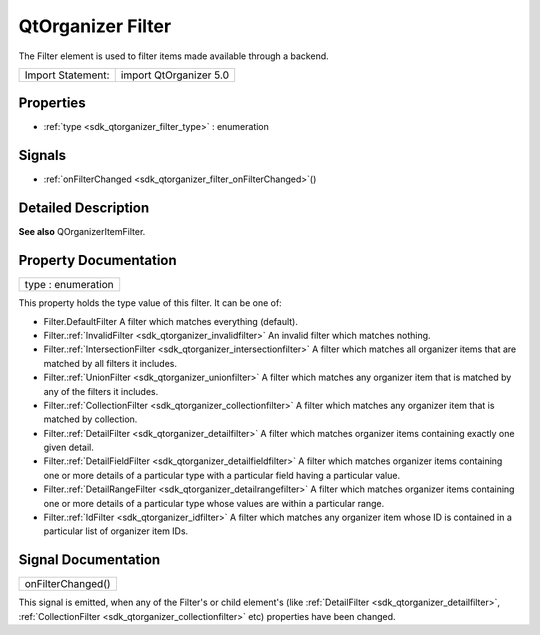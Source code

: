 .. _sdk_qtorganizer_filter:

QtOrganizer Filter
==================

The Filter element is used to filter items made available through a backend.

+---------------------+--------------------------+
| Import Statement:   | import QtOrganizer 5.0   |
+---------------------+--------------------------+

Properties
----------

-  :ref:`type <sdk_qtorganizer_filter_type>` : enumeration

Signals
-------

-  :ref:`onFilterChanged <sdk_qtorganizer_filter_onFilterChanged>`\ ()

Detailed Description
--------------------

**See also** QOrganizerItemFilter.

Property Documentation
----------------------

.. _sdk_qtorganizer_filter_type:

+--------------------------------------------------------------------------------------------------------------------------------------------------------------------------------------------------------------------------------------------------------------------------------------------------------------+
| type : enumeration                                                                                                                                                                                                                                                                                           |
+--------------------------------------------------------------------------------------------------------------------------------------------------------------------------------------------------------------------------------------------------------------------------------------------------------------+

This property holds the type value of this filter. It can be one of:

-  Filter.DefaultFilter A filter which matches everything (default).
-  Filter.\ :ref:`InvalidFilter <sdk_qtorganizer_invalidfilter>` An invalid filter which matches nothing.
-  Filter.\ :ref:`IntersectionFilter <sdk_qtorganizer_intersectionfilter>` A filter which matches all organizer items that are matched by all filters it includes.
-  Filter.\ :ref:`UnionFilter <sdk_qtorganizer_unionfilter>` A filter which matches any organizer item that is matched by any of the filters it includes.
-  Filter.\ :ref:`CollectionFilter <sdk_qtorganizer_collectionfilter>` A filter which matches any organizer item that is matched by collection.
-  Filter.\ :ref:`DetailFilter <sdk_qtorganizer_detailfilter>` A filter which matches organizer items containing exactly one given detail.
-  Filter.\ :ref:`DetailFieldFilter <sdk_qtorganizer_detailfieldfilter>` A filter which matches organizer items containing one or more details of a particular type with a particular field having a particular value.
-  Filter.\ :ref:`DetailRangeFilter <sdk_qtorganizer_detailrangefilter>` A filter which matches organizer items containing one or more details of a particular type whose values are within a particular range.
-  Filter.\ :ref:`IdFilter <sdk_qtorganizer_idfilter>` A filter which matches any organizer item whose ID is contained in a particular list of organizer item IDs.

Signal Documentation
--------------------

.. _sdk_qtorganizer_filter_onFilterChanged:

+--------------------------------------------------------------------------------------------------------------------------------------------------------------------------------------------------------------------------------------------------------------------------------------------------------------+
| onFilterChanged()                                                                                                                                                                                                                                                                                            |
+--------------------------------------------------------------------------------------------------------------------------------------------------------------------------------------------------------------------------------------------------------------------------------------------------------------+

This signal is emitted, when any of the Filter's or child element's (like :ref:`DetailFilter <sdk_qtorganizer_detailfilter>`, :ref:`CollectionFilter <sdk_qtorganizer_collectionfilter>` etc) properties have been changed.

